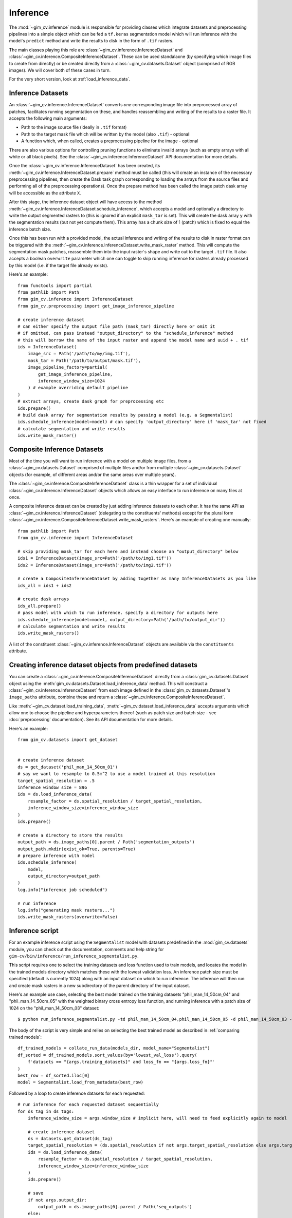 Inference
=========

The :mod:`~gim_cv.inference` module is responsible for providing classes which 
integrate datasets and preprocessing pipelines into a simple object which can be 
fed a ``tf.keras`` segmentation model which will run inference with the model's 
``predict`` method and write the results to disk in the form of ``.tif`` rasters.

The main classes playing this role are :class:`~gim_cv.inference.InferenceDataset` and 
:class:`~gim_cv.inference.CompositeInferenceDataset`. These can be used standalaone 
(by specifying which image files to create from directly) or be created directly 
from a :class:`~gim_cv.datasets.Dataset` object (comprised of RGB images). 
We will cover both of these cases in turn.

For the very short version, look at :ref:`load_inference_data`.

Inference Datasets
------------------

An :class:`~gim_cv.inference.InferenceDataset` converts *one* corresponding 
image file into preprocessed array of patches, facilitates running segmentation on 
these, and handles reassembling and writing of the results to a raster file. 
It accepts the following main arguments:

* Path to the image source file (ideally in ``.tif`` format)
* Path to the target mask file which will be written by the model (also ``.tif``) - optional
* A function which, when called, creates a preprocessing pipeline for the image - optional

There are also various options for controlling pruning functions to eliminate 
invalid arrays (such as empty arrays with all white or all black pixels). See the 
:class:`~gim_cv.inference.InferenceDataset` API documentation for more details.

Once the :class:`~gim_cv.inference.InferenceDataset` has been created, its 
:meth:`~gim_cv.inference.InferenceDataset.prepare` method must be called (this will 
create an instance of the necessary preprocessing pipelines, then create the Dask 
task graph corresponding to loading the arrays from the source files and performing 
all of the preprocessing operations). Once the prepare method has been called the 
image patch dask array will be accessible as the attribute ``X``. 

After this stage, the inference dataset object will have access to the method
:meth:`~gim_cv.inference.InferenceDataset.schedule_inference`,  which accepts a 
model and optionally a directory to write the output segmented rasters to (this 
is ignored if an explicit ``mask_tar`` is set). This will create the dask array 
``y`` with the segmentation results (but not yet compute them). This array 
has a chunk size of 1 (patch) which is fixed to equal the inference batch size.

Once this has been run with a provided model, the actual inference and writing of the 
results to disk in raster format can be triggered with the 
:meth:`~gim_cv.inference.InferenceDataset.write_mask_raster` method. This will compute 
the segmentation mask patches, reassemble them into the input raster's shape and 
write out to the target ``.tif`` file. It also accepts a boolean ``overwrite`` 
parameter which one can toggle to skip running inference for rasters already processed 
by this model (i.e. if the target file already exists).

Here's an example::

    from functools import partial
    from pathlib import Path
    from gim_cv.inference import InferenceDataset
    from gim_cv.preprocessing import get_image_inference_pipeline

    # create inference dataset
    # can either specify the output file path (mask_tar) directly here or omit it
    # if omitted, can pass instead "output_directory" to the "schedule_inference" method
    # this will borrow the name of the input raster and append the model name and uuid + . tif
    ids = InferenceDataset(
        image_src = Path('/path/to/my/img.tif'),
        mask_tar = Path('/path/to/output/mask.tif'),
        image_pipeline_factory=partial(
            get_image_inference_pipeline,
            inference_window_size=1024
        ) # example overriding default pipeline
    )
    # extract arrays, create dask graph for preprocessing etc
    ids.prepare()
    # build dask array for segmentation results by passing a model (e.g. a Segmentalist)
    ids.schedule_inference(model=model) # can specify 'output_directory' here if 'mask_tar' not fixed
    # calculate segmentation and write results
    ids.write_mask_raster()

Composite Inference Datasets
----------------------------

Most of the time you will want to run inference with a model on multiple image 
files, from a :class:`~gim_cv.datasets.Dataset` comprised of multiple files and/or 
from multiple :class:`~gim_cv.datasets.Dataset` objects (for example, of different 
areas and/or the same areas over multiple years).

The :class:`~gim_cv.inference.CompositeInferenceDataset` class is a thin wrapper for a set 
of individual :class:`~gim_cv.inference.InferenceDataset` objects which allows an easy 
interface to run inference on many files at once. 

A composite inference dataset can be created by just adding inference datasets to 
each other. It has the same API as :class:`~gim_cv.inference.InferenceDataset` (delegating 
to the constituents' methods) except for the plural form 
:class:`~gim_cv.inference.CompositeInferenceDataset.write_mask_rasters`.
Here's an example of creating one manually::

    from pathlib import Path
    from gim_cv.inference import InferenceDataset

    # skip providing mask_tar for each here and instead choose an "output_directory" below
    ids1 = InferenceDataset(image_src=Path('/path/to/img1.tif'))
    ids2 = InferenceDataset(image_src=Path('/path/to/img2.tif'))

    # create a CompositeInferenceDataset by adding together as many InferenceDatasets as you like
    ids_all = ids1 + ids2

    # create dask arrays
    ids_all.prepare()
    # pass model with which to run inference. specify a directory for outputs here
    ids.schedule_inference(model=model, output_directory=Path('/path/to/output_dir'))
    # calculate segmentation and write results
    ids.write_mask_rasters()

A list of the constituent :class:`~gim_cv.inference.InferenceDataset` objects are available 
via the ``constituents`` attribute.

.. _load_inference_data:

Creating inference dataset objects from predefined datasets
-----------------------------------------------------------

You can create a :class:`~gim_cv.inference.CompositeInferenceDataset` directly from a 
:class:`gim_cv.datasets.Dataset` object using the :meth:`gim_cv.datasets.Dataset.load_inference_data` 
method. This will construct a :class:`~gim_cv.inference.InferenceDataset` from each image 
defined in the :class:`gim_cv.datasets.Dataset`'s ``image_paths`` attribute, combine these 
and return a :class:`~gim_cv.inference.CompositeInferenceDataset`.

Like :meth:`~gim_cv.dataset.load_training_data`, :meth:`~gim_cv.dataset.load_inference_data` accepts 
arguments which allow one to choose the pipeline and hyperparameters thereof (such as patch size 
and batch size - see :doc:`preprocessing` documentation). See its API documentation for more details.

Here's an example::

    from gim_cv.datasets import get_dataset
    

    # create inference dataset
    ds = get_dataset('phil_man_14_50cm_01')
    # say we want to resample to 0.5m^2 to use a model trained at this resolution
    target_spatial_resolution = .5 
    inference_window_size = 896
    ids = ds.load_inference_data(
        resample_factor = ds.spatial_resolution / target_spatial_resolution,
        inference_window_size=inference_window_size
    )
    ids.prepare()

    # create a directory to store the results
    output_path = ds.image_paths[0].parent / Path('segmentation_outputs')
    output_path.mkdir(exist_ok=True, parents=True)
    # prepare inference with model
    ids.schedule_inference(
        model,
        output_directory=output_path
    )
    log.info("inference job scheduled")

    # run inference
    log.info("generating mask rasters...")
    ids.write_mask_rasters(overwrite=False)


Inference script
----------------

For an example inference script using the ``Segmentalist`` model with datasets predefined 
in the :mod:`gim_cv.datasets` module, you can check out the documentation, comments and 
help string for ``gim-cv/bin/inference/run_inference_segmentalist.py``.

This script requires one to select the training datasets and loss function used to train models, 
and locates the model in the trained models directory which matches these with the lowest 
validation loss. An inference patch size must be specified (default is currently 1024) along with 
an input dataset on which to run inference. The inference will then run and create mask rasters 
in a new subdirectory of the parent directory of the input dataset.

Here's an example use case, selecting the best model trained on the training datasets "phil_man_14_50cm_04" and 
"phil_man_14_50cm_05" with the weighted binary cross entropy loss function, and running inference with a patch size of 1024 
on the "phil_man_14_50cm_03" dataset::

    $ python run_inference_segmentalist.py -td phil_man_14_50cm_04,phil_man_14_50cm_05 -d phil_man_14_50cm_03 -w 1024 -l wbce_adaptive

The body of the script is very simple and relies on selecting the best trained model as described in 
:ref:`comparing trained models`::

    df_trained_models = collate_run_data(models_dir, model_name="Segmentalist")     
    df_sorted = df_trained_models.sort_values(by='lowest_val_loss').query(
        f'datasets == "{args.training_datasets}" and loss_fn == "{args.loss_fn}"'
    )
    best_row = df_sorted.iloc[0]
    model = Segmentalist.load_from_metadata(best_row)

Followed by a loop to create inference datasets for each requested::

    # run inference for each requested dataset sequentially
    for ds_tag in ds_tags:
        inference_window_size = args.window_size # implicit here, will need to feed explicitly again to model
        
        # create inference dataset
        ds = datasets.get_dataset(ds_tag)
        target_spatial_resolution = (ds.spatial_resolution if not args.target_spatial_resolution else args.target_spatial_resolution)
        ids = ds.load_inference_data(
            resample_factor = ds.spatial_resolution / target_spatial_resolution,
            inference_window_size=inference_window_size
        )
        ids.prepare()

        # save
        if not args.output_dir:
            output_path = ds.image_paths[0].parent / Path('seg_outputs')
        else:
            output_path = args.output_dir
        output_path.mkdir(exist_ok=True, parents=True)
        
        # prepare inference with model
        ids.schedule_inference(
            model,
            output_directory=output_path
        )

        # run inference
        ids.write_mask_rasters(overwrite=False)

Correcting unsatisfcatory segmentation results
----------------------------------------------

You may run into the situation where a segmentation model produces
poor results delineating certain difficult objects. There are currently 
two methods to rectify this situation which can be done independently or
combined.

Manually annotating ground truth data
^^^^^^^^^^^^^^^^^^^^^^^^^^^^^^^^^^^^^

The first and simplest way is to provide an accurate ground-truth 
segmentation mask for the poorly-segmented objects and retrain your 
model with these included in the training data.

For example, suppose that you have observed serious errors in a test region 
`bad_AoI.tif` for which you currently do not have ground truth data. You 
can then manually draw the correct object boundaries in, for example, 
a shapefile `bad_AoI_ground_truth.shp`. You can then create a new dataset as::

    import gim_cv.datasets as datasets

    corrected_dataset = datasets.Dataset(
        tag='bad_AoI',
        spatial_resolution=0.2,
        image_paths = ['/path/to/bad_AoI.tif'],
        mask_paths = ['/path/to/bad_AoI_ground_truth.shp'])
    )

You can then follow the instructions to train a model including this additional 
dataset described in :doc:`training`.

Use a tile overlapping strategy
^^^^^^^^^^^^^^^^^^^^^^^^^^^^^^^

The second method is to reduce edge effects present on prediction results. In this case, go to the main portal's directory `.notebooks/Portal`.

From the repository, you can launch both the training and inference process as specified above::

    $ cd notebooks/portal

    python Infer_train_simple.py
